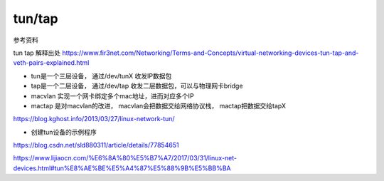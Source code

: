 *************************
tun/tap
*************************




参考资料

tun tap 解释出处
https://www.fir3net.com/Networking/Terms-and-Concepts/virtual-networking-devices-tun-tap-and-veth-pairs-explained.html

+ tun是一个三层设备， 通过/dev/tunX 收发IP数据包
+ tap是一个二层设备， 通过/dev/tap 收发二层数据包，可以与物理网卡bridge
+ macvlan 实现一个网卡绑定多个mac地址，进而对应多个IP
+ mactap 是对macvlan的改进， macvlan会把数据交给网络协议栈， mactap把数据交给tapX

https://blog.kghost.info/2013/03/27/linux-network-tun/

+ 创建tun设备的示例程序
https://blog.csdn.net/sld880311/article/details/77854651


https://www.lijiaocn.com/%E6%8A%80%E5%B7%A7/2017/03/31/linux-net-devices.html#tun%E8%AE%BE%E5%A4%87%E5%88%9B%E5%BB%BA